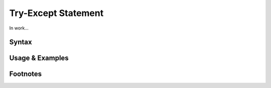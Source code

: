 ********************
Try-Except Statement
********************

In work...

Syntax
------

Usage & Examples
----------------

Footnotes
-----------

